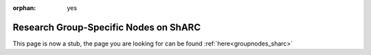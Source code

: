 :orphan: yes
Research Group-Specific Nodes on ShARC
======================================
.. raw:: html

    <meta http-equiv="refresh" content="0; URL=../../decommissioned/sharc/groupnodes/index.html" />

This page is now a stub, the page you are looking for can be found :ref:`here<groupnodes_sharc>`

